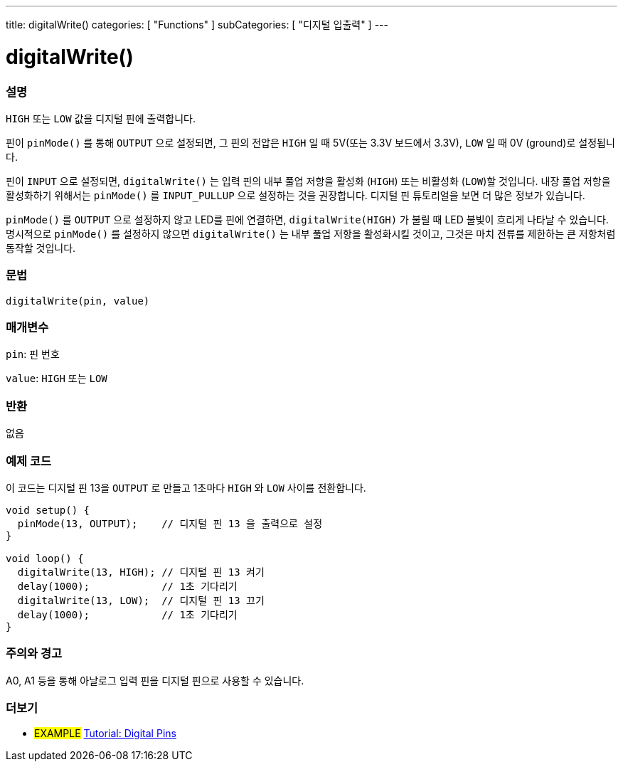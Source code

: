 ---
title: digitalWrite()
categories: [ "Functions" ]
subCategories: [ "디지털 입출력" ]
---


//
:ext-relative: .html

= digitalWrite()


// OVERVIEW SECTION STARTS
[#overview]
--

[float]
=== 설명
`HIGH` 또는 `LOW` 값을 디지털 핀에 출력합니다.

핀이 `pinMode()` 를 통해 `OUTPUT` 으로 설정되면, 그 핀의 전압은 `HIGH` 일 때 5V(또는 3.3V 보드에서 3.3V), `LOW` 일 때 0V (ground)로 설정됩니다.
[%hardbreaks]

핀이 `INPUT` 으로 설정되면, `digitalWrite()` 는 입력 핀의 내부 풀업 저항을 활성화 (`HIGH`) 또는 비활성화 (`LOW`)할 것입니다. 내장 풀업 저항을 활성화하기 위해서는 `pinMode()` 를 `INPUT_PULLUP` 으로 설정하는 것을 권장합니다. 디지털 핀 튜토리얼을 보면 더 많은 정보가 있습니다.
[%hardbreaks]

`pinMode()` 를 `OUTPUT` 으로 설정하지 않고 LED를 핀에 연결하면, `digitalWrite(HIGH)` 가 불릴 때 LED 불빛이 흐리게 나타날 수 있습니다.
명시적으로 `pinMode()` 를 설정하지 않으면 `digitalWrite()` 는 내부 풀업 저항을 활성화시킬 것이고, 그것은 마치 전류를 제한하는 큰 저항처럼 동작할 것입니다.

[%hardbreaks]

[float]
=== 문법
`digitalWrite(pin, value)`


[float]
=== 매개변수
`pin`: 핀 번호

`value`: `HIGH` 또는 `LOW`

[float]
=== 반환
없음

--
// OVERVIEW SECTION ENDS




// HOW TO USE SECTION STARTS
[#howtouse]
--

[float]
=== 예제 코드
// Describe what the example code is all about and add relevant code
이 코드는 디지털 핀 13을 `OUTPUT` 로 만들고 1초마다 `HIGH` 와 `LOW` 사이를 전환합니다.

[source,arduino]
----
void setup() {
  pinMode(13, OUTPUT);    // 디지털 핀 13 을 출력으로 설정
}

void loop() {
  digitalWrite(13, HIGH); // 디지털 핀 13 켜기
  delay(1000);            // 1초 기다리기
  digitalWrite(13, LOW);  // 디지털 핀 13 끄기
  delay(1000);            // 1초 기다리기
}
----
[%hardbreaks]

[float]
=== 주의와 경고
A0, A1 등을 통해 아날로그 입력 핀을 디지털 핀으로 사용할 수 있습니다.


--
// HOW TO USE SECTION ENDS


// SEE ALSO SECTION
[#see_also]
--

[float]
=== 더보기

[role="example"]
* #EXAMPLE# http://arduino.cc/en/Tutorial/DigitalPins[Tutorial: Digital Pins^]

--
// SEE ALSO SECTION ENDS
